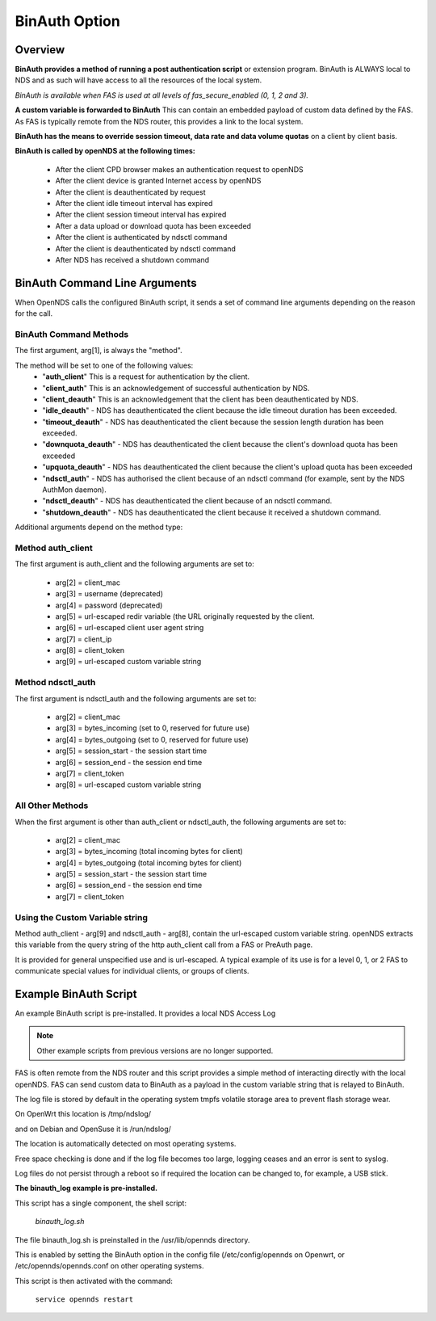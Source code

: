 BinAuth Option
=================

Overview
********

**BinAuth provides a method of running a post authentication script** or extension program. BinAuth is ALWAYS local to NDS and as such will have access to all the resources of the local system.

*BinAuth is available when FAS is used at all levels of fas_secure_enabled (0, 1, 2 and 3).*

**A custom variable is forwarded to BinAuth** This can contain an embedded payload of custom data defined by the FAS. As FAS is typically remote from the NDS router, this provides a link to the local system.

**BinAuth has the means to override session timeout, data rate and data volume quotas** on a client by client basis.

**BinAuth is called by openNDS at the following times:**

 * After the client CPD browser makes an authentication request to openNDS
 * After the client device is granted Internet access by openNDS
 * After the client is deauthenticated by request
 * After the client idle timeout interval has expired
 * After the client session timeout interval has expired
 * After a data upload or download quota has been exceeded
 * After the client is authenticated by ndsctl command
 * After the client is deauthenticated by ndsctl command
 * After NDS has received a shutdown command

BinAuth Command Line Arguments
******************************

When OpenNDS calls the configured BinAuth script, it sends a set of command line arguments depending on the reason for the call.

BinAuth Command Methods
-----------------------

The first argument, arg[1], is always the "method".

The method will be set to one of the following values:
 * "**auth_client**" This is a request for authentication by the client.
 * "**client_auth**" This is an acknowledgement of successful authentication by NDS.
 * "**client_deauth**" This is an acknowledgement that the client has been deauthenticated by NDS.
 * "**idle_deauth**" - NDS has deauthenticated the client because the idle timeout duration has been exceeded.
 * "**timeout_deauth**" - NDS has deauthenticated the client because the session length duration has been exceeded.
 * "**downquota_deauth**" - NDS has deauthenticated the client because the client's download quota has been exceeded
 * "**upquota_deauth**" - NDS has deauthenticated the client because the client's upload quota has been exceeded
 * "**ndsctl_auth**" - NDS has authorised the client because of an ndsctl command (for example, sent by the NDS AuthMon daemon).
 * "**ndsctl_deauth**" - NDS has deauthenticated the client because of an ndsctl command.
 * "**shutdown_deauth**" - NDS has deauthenticated the client because it received a shutdown command.

Additional arguments depend on the method type:

Method auth_client
------------------
The first argument is auth_client and the following arguments are set to:

 * arg[2] = client_mac
 * arg[3] = username (deprecated)
 * arg[4] = password (deprecated)
 * arg[5] = url-escaped redir variable (the URL originally requested by the client.
 * arg[6] = url-escaped client user agent string
 * arg[7] = client_ip
 * arg[8] = client_token
 * arg[9] = url-escaped custom variable string

Method ndsctl_auth
------------------
The first argument is ndsctl_auth and the following arguments are set to:

 * arg[2] = client_mac
 * arg[3] = bytes_incoming (set to 0, reserved for future use)
 * arg[4] = bytes_outgoing (set to 0, reserved for future use)
 * arg[5] = session_start - the session start time 
 * arg[6] = session_end - the session end time
 * arg[7] = client_token
 * arg[8] = url-escaped custom variable string

All Other Methods
-----------------
When the first argument is other than auth_client or ndsctl_auth, the following arguments are set to:

 * arg[2] = client_mac
 * arg[3] = bytes_incoming (total incoming bytes for client)
 * arg[4] = bytes_outgoing (total incoming bytes for client)
 * arg[5] = session_start - the session start time 
 * arg[6] = session_end - the session end time
 * arg[7] = client_token

Using the Custom Variable string
--------------------------------
Method auth_client - arg[9] and ndsctl_auth - arg[8], contain the url-escaped custom variable string. openNDS extracts this variable from the query string of the http auth_client call from a FAS or PreAuth page.

It is provided for general unspecified use and is url-escaped.
A typical example of its use is for a level 0, 1, or 2 FAS to communicate special values for individual clients, or groups of clients.

Example BinAuth Script
**********************
An example BinAuth script is pre-installed.
It provides a local NDS Access Log

.. note::
 Other example scripts from previous versions are no longer supported.

FAS is often remote from the NDS router and this script provides a simple method of interacting directly with the local openNDS. FAS can send custom data to BinAuth as a payload in the custom variable string that is relayed to BinAuth.

The log file is stored by default in the operating system tmpfs volatile storage area to prevent flash storage wear.

On OpenWrt this location is /tmp/ndslog/

and on Debian and OpenSuse it is /run/ndslog/

The location is automatically detected on most operating systems.

Free space checking is done and if the log file becomes too large, logging ceases and an error is sent to syslog.

Log files do not persist through a reboot so if required the location can be changed to, for example, a USB stick.

**The binauth_log example is pre-installed.**

This script has a single component, the shell script:

 *binauth_log.sh*

The file binauth_log.sh is preinstalled in the /usr/lib/opennds directory.

This is enabled by setting the BinAuth option in the config file (/etc/config/opennds on Openwrt, or /etc/opennds/opennds.conf on other operating systems.

This script is then activated with the command:

    ``service opennds restart``
